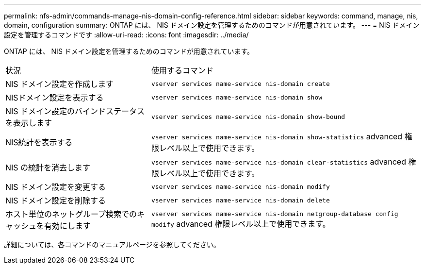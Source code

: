 ---
permalink: nfs-admin/commands-manage-nis-domain-config-reference.html 
sidebar: sidebar 
keywords: command, manage, nis, domain, configuration 
summary: ONTAP には、 NIS ドメイン設定を管理するためのコマンドが用意されています。 
---
= NIS ドメイン設定を管理するコマンドです
:allow-uri-read: 
:icons: font
:imagesdir: ../media/


[role="lead"]
ONTAP には、 NIS ドメイン設定を管理するためのコマンドが用意されています。

[cols="35,65"]
|===


| 状況 | 使用するコマンド 


 a| 
NIS ドメイン設定を作成します
 a| 
`vserver services name-service nis-domain create`



 a| 
NISドメイン設定を表示する
 a| 
`vserver services name-service nis-domain show`



 a| 
NIS ドメイン設定のバインドステータスを表示します
 a| 
`vserver services name-service nis-domain show-bound`



 a| 
NIS統計を表示する
 a| 
`vserver services name-service nis-domain show-statistics` advanced 権限レベル以上で使用できます。



 a| 
NIS の統計を消去します
 a| 
`vserver services name-service nis-domain clear-statistics` advanced 権限レベル以上で使用できます。



 a| 
NIS ドメイン設定を変更する
 a| 
`vserver services name-service nis-domain modify`



 a| 
NIS ドメイン設定を削除する
 a| 
`vserver services name-service nis-domain delete`



 a| 
ホスト単位のネットグループ検索でのキャッシュを有効にします
 a| 
`vserver services name-service nis-domain netgroup-database config modify` advanced 権限レベル以上で使用できます。

|===
詳細については、各コマンドのマニュアルページを参照してください。
